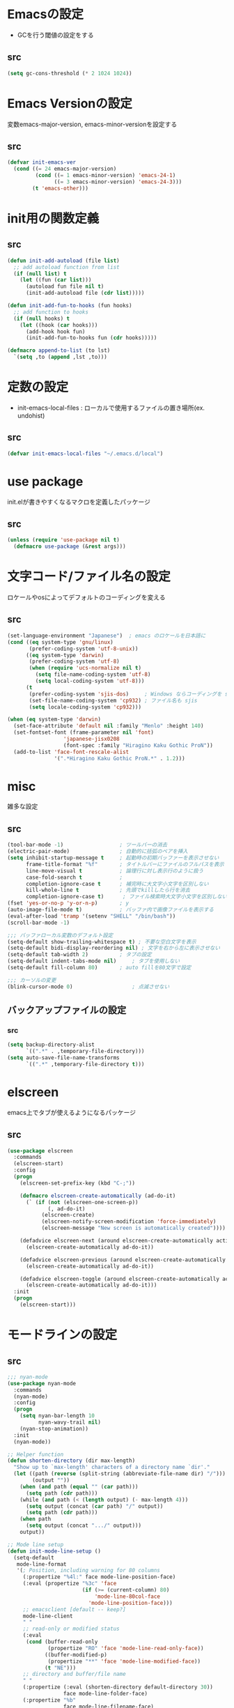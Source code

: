 * Emacsの設定
  * GCを行う閾値の設定をする
** src
   #+BEGIN_SRC emacs-lisp
     (setq gc-cons-threshold (* 2 1024 1024))
   #+END_SRC
* Emacs Versionの設定
  変数emacs-major-version, emacs-minor-versionを設定する

** src
  #+BEGIN_SRC emacs-lisp
    (defvar init-emacs-ver
      (cond ((= 24 emacs-major-version)
             (cond ((= 1 emacs-minor-version) 'emacs-24-1)
                   ((= 3 emacs-minor-version) 'emacs-24-3)))
            (t 'emacs-other)))
  #+END_SRC

* init用の関数定義
** src
   #+BEGIN_SRC emacs-lisp
     (defun init-add-autoload (file list)
       ;; add autoload function from list
       (if (null list) t
         (let ((fun (car list)))
           (autoload fun file nil t)
           (init-add-autoload file (cdr list)))))

     (defun init-add-fun-to-hooks (fun hooks)
       ;; add function to hooks
       (if (null hooks) t
         (let ((hook (car hooks)))
           (add-hook hook fun)
           (init-add-fun-to-hooks fun (cdr hooks)))))

     (defmacro append-to-list (to lst)
       `(setq ,to (append ,lst ,to)))
   #+END_SRC
* 定数の設定
  * init-emacs-local-files : ローカルで使用するファイルの置き場所(ex. undohist)
** src
   #+BEGIN_SRC emacs-lisp
     (defvar init-emacs-local-files "~/.emacs.d/local")
   #+END_SRC
* use package
  init.elが書きやすくなるマクロを定義したパッケージ

** src
  #+BEGIN_SRC emacs-lisp
    (unless (require 'use-package nil t)
      (defmacro use-package (&rest args)))

  #+END_SRC

* 文字コード/ファイル名の設定
  ロケールやosによってデフォルトのコーディングを変える

** src
  #+BEGIN_SRC emacs-lisp
    (set-language-environment "Japanese")  ; emacs のロケールを日本語に
    (cond ((eq system-type 'gnu/linux)
           (prefer-coding-system 'utf-8-unix))
          ((eq system-type 'darwin)
           (prefer-coding-system 'utf-8)
           (when (require 'ucs-normalize nil t)
             (setq file-name-coding-system 'utf-8)
             (setq local-coding-system 'utf-8)))
          (t
           (prefer-coding-system 'sjis-dos)     ; Windows ならコーディングを sjis に
           (set-file-name-coding-system 'cp932) ; ファイル名も sjis
           (setq locale-coding-system 'cp932)))

    (when (eq system-type 'darwin)
      (set-face-attribute 'default nil :family "Menlo" :height 140)
      (set-fontset-font (frame-parameter nil 'font)
                      'japanese-jisx0208
                      (font-spec :family "Hiragino Kaku Gothic ProN"))
      (add-to-list 'face-font-rescale-alist
                   '(".*Hiragino Kaku Gothic ProN.*" . 1.2)))

  #+END_SRC

* misc
  雑多な設定
** src
   #+BEGIN_SRC emacs-lisp
     (tool-bar-mode -1)                  ; ツールバーの消去
     (electric-pair-mode)                ; 自動的に括弧のペアを挿入
     (setq inhibit-startup-message t     ; 起動時の初期バッファーを表示させない
           frame-title-format "%f"       ; タイトルバーにファイルのフルパスを表示
           line-move-visual t            ; 論理行に対し表示行のように扱う
           case-fold-search t            ;
           completion-ignore-case t      ; 補完時に大文字小文字を区別しない
           kill-whole-line t             ; 先頭でkillしたら行を消去
           completion-ignore-case t)      ; ファイル検索時大文字小文字を区別しない
     (fset 'yes-or-no-p 'y-or-n-p)       ; y
     (auto-image-file-mode t)            ; バッファ内で画像ファイルを表示する
     (eval-after-load 'tramp '(setenv "SHELL" "/bin/bash"))
     (scroll-bar-mode -1)

     ;;; バッファローカル変数のデフォルト設定
     (setq-default show-trailing-whitespace t) ; 不要な空白文字を表示
     (setq-default bidi-display-reordering nil) ; 文字を右から左に表示させない
     (setq-default tab-width 2)          ; タブの設定
     (setq-default indent-tabs-mode nil)     ; タブを使用しない
     (setq-default fill-column 80)       ; auto fillを80文字で設定

     ;;; カーソルの変更
     (blink-cursor-mode 0)                   ; 点滅させない
   #+END_SRC
** バックアップファイルの設定
*** src
    #+BEGIN_SRC emacs-lisp
      (setq backup-directory-alist
            `((".*" . ,temporary-file-directory)))
      (setq auto-save-file-name-transforms
            `((".*" ,temporary-file-directory t)))
    #+END_SRC
* elscreen
  emacs上でタブが使えるようになるパッケージ

** src
  #+BEGIN_SRC emacs-lisp
    (use-package elscreen
      :commands
      (elscreen-start)
      :config
      (progn
        (elscreen-set-prefix-key (kbd "C-;"))

        (defmacro elscreen-create-automatically (ad-do-it)
          (` (if (not (elscreen-one-screen-p))
                 (, ad-do-it)
               (elscreen-create)
               (elscreen-notify-screen-modification 'force-immediately)
               (elscreen-message "New screen is automatically created"))))

        (defadvice elscreen-next (around elscreen-create-automatically activate)
          (elscreen-create-automatically ad-do-it))

        (defadvice elscreen-previous (around elscreen-create-automatically activate)
          (elscreen-create-automatically ad-do-it))

        (defadvice elscreen-toggle (around elscreen-create-automatically activate)
          (elscreen-create-automatically ad-do-it)))
      :init
      (progn
        (elscreen-start)))
  #+END_SRC

* モードラインの設定

** src
   #+BEGIN_SRC emacs-lisp
     ;;; nyan-mode
     (use-package nyan-mode
       :commands
       (nyan-mode)
       :config
       (progn
         (setq nyan-bar-length 10
               nyan-wavy-trail nil)
         (nyan-stop-animation))
       :init
       (nyan-mode))

     ;; Helper function
     (defun shorten-directory (dir max-length)
       "Show up to `max-length' characters of a directory name `dir'."
       (let ((path (reverse (split-string (abbreviate-file-name dir) "/")))
             (output ""))
         (when (and path (equal "" (car path)))
           (setq path (cdr path)))
         (while (and path (< (length output) (- max-length 4)))
           (setq output (concat (car path) "/" output))
           (setq path (cdr path)))
         (when path
           (setq output (concat ".../" output)))
         output))

     ;; Mode line setup
     (defun init-mode-line-setup ()
       (setq-default
        mode-line-format
        '(; Position, including warning for 80 columns
          (:propertize "%4l:" face mode-line-position-face)
          (:eval (propertize "%3c" 'face
                             (if (>= (current-column) 80)
                                 'mode-line-80col-face
                               'mode-line-position-face)))
          ;; emacsclient [default -- keep?]
          mode-line-client
          " "
          ;; read-only or modified status
          (:eval
           (cond (buffer-read-only
                  (propertize "RO" 'face 'mode-line-read-only-face))
                 ((buffer-modified-p)
                  (propertize "**" 'face 'mode-line-modified-face))
                 (t "NE")))
          ;; directory and buffer/file name
          " "
          (:propertize (:eval (shorten-directory default-directory 30))
                       face mode-line-folder-face)
          (:propertize "%b"
                       face mode-line-filename-face)
          " "
          "["(:propertize mode-name face mode-line-mode-face)"]"
          (vc-mode vc-mode)
          (:propertize mode-line-process face mode-line-process-face)
          (global-mode-string global-mode-string)
          " "
          (:eval (when nyan-mode (list (nyan-create)))) "%p"
          ))

       ;; Extra mode line faces
       (make-face 'mode-line-read-only-face)
       (make-face 'mode-line-modified-face)
       (make-face 'mode-line-folder-face)
       (make-face 'mode-line-filename-face)
       (make-face 'mode-line-position-face)
       (make-face 'mode-line-mode-face)
       (make-face 'mode-line-process-face)
       (make-face 'mode-line-80col-face)

       (set-face-attribute 'mode-line nil
                           :foreground "spring green" :background "gray20"
                           :inverse-video nil
                           :box '(:line-width 2 :color "gray20" :style nil))
       (set-face-attribute 'mode-line-inactive nil
                           :foreground "gray80" :background "gray40"
                           :inverse-video nil
                           :box '(:line-width 4 :color "gray40" :style nil))
       (set-face-attribute 'mode-line-read-only-face nil
                           :inherit 'mode-line-face
                           :foreground "#4271ae"
                           :box '(:line-width 2 :color "#4271ae"))
       (set-face-attribute 'mode-line-modified-face nil
                           :inherit 'mode-line-face
                           :foreground "#c82829"
                           :background "#ffffff"
                           :box '(:line-width 2 :color "#c82829"))
       (set-face-attribute 'mode-line-folder-face nil
                           :inherit 'mode-line-face)
       (set-face-attribute 'mode-line-filename-face nil
                           :inherit 'mode-line-face
                           :foreground "deeppink"
                           :weight 'bold)
       (set-face-attribute 'mode-line-position-face nil
                           :inherit 'mode-line-face
                           :family "Menlo" :height 100)
       (set-face-attribute 'mode-line-mode-face nil
                           :inherit 'mode-line-face)
       (set-face-attribute 'mode-line-process-face nil
                           :inherit 'mode-line-face)
       (set-face-attribute 'mode-line-80col-face nil
                           :inherit 'mode-line-position-face
                           :foreground "black" :background "#eab700"))

     (init-mode-line-setup)
   #+END_SRC

* 表示関係
** Theme
*** src
    #+BEGIN_SRC emacs-lisp
      (defvar init-load-theme-path "~/.emacs.d/el-get/organic-green-theme/")
      (when (file-exists-p init-load-theme-path)
        (add-to-list 'custom-theme-load-path init-load-theme-path)
        (load-theme 'organic-green t nil)
        (set-face-foreground 'font-lock-builtin-face "magenta"))
    #+END_SRC
** 括弧のハイライト
*** src
    #+BEGIN_SRC emacs-lisp
      (use-package paren
        :config
        (progn
          (setq show-paren-delay 0.1   ;括弧のハイライトを表示するまでの時間
                show-paren-style 'expression) ;括弧の中もハイライト
          (set-face-background 'show-paren-match-face nil) ;バックグランドフェイスを消す
          (set-face-underline 'show-paren-match-face "red")) ;下線の色をつける
        :init
        (show-paren-mode t))
    #+END_SRC
** pretty-mode
   lambdaや<=などの文字列をλなどの記号に置き換える.
*** 内容
    - racket-modeをscheme-modeの置き換えに対応付ける
    - ∅(pretty-modeでは:nilのgroup)を表示させない
    - プログラム関係のファイルのフック(prog-mode-hook)に掛ける

*** TODO src
    #+BEGIN_SRC emacs-lisp
      (use-package pretty-mode
        :init
        (progn
          (setq pretty-active-groups
                '((coq-mode . (:greek))
                  (racket-mode . ()))))
        :config
        (progn
          (global-pretty-mode 1)))

    #+END_SRC
** 現在行のハイライト
*** 参考url
    http://rubikitch.com/2015/05/14/global-hl-line-mode-timer/
*** src
    #+BEGIN_SRC emacs-lisp
      (use-package hl-line
        :init
        (progn
          (defun global-hl-line-timer-function ()
            (global-hl-line-unhighlight-all)
            (let ((global-hl-line-mode t))
              (global-hl-line-highlight)))
          (setq global-hl-line-timer
                (run-with-idle-timer 0.03 t 'global-hl-line-timer-function))))
    #+END_SRC
* キーバインドの設定
** src
   #+BEGIN_SRC emacs-lisp
     (keyboard-translate ?\C-h ?\C-?)                                                ; C-hをBackSpaceキーに変更
     (bind-key "\C-h" nil)
     (bind-key "C-m" 'newline-and-indent)            ; C-m に改行 インデントを割り当てる(
     (bind-key "C-c l" 'toggle-truncate-lines)       ; C-c l に折り返しを割り当てる
     (bind-key "M-l" 'goto-line)
     (bind-key "C-c i" 'init-open-dotemacs)          ; C-c で init ファイルオープン
     (bind-key "C-c j" 'split-window-horizontally)
     (bind-key "C-c u" 'split-window-vertically)
     (bind-key "C-c r" 'query-replace)

     (defun init-open-dotemacs ()
       (interactive)
       (find-file "~/.emacs.d/init.org"))
   #+END_SRC

* skk
  日本語入力システム
** src
   #+BEGIN_SRC emacs-lisp
     (use-package skk
       :commands
       (skk-mode skk-latin-mode-on)
       :bind
       (("<muhenkan>" . skk-mode)
        ("<zenkaku-hankaku>" . skk-mode))
       :init
       (progn
         (defun init-skk-mode-hooks ()
           (progn
             (skk-mode 1)
             (skk-latin-mode-on)))

         (init-add-fun-to-hooks 'init-skk-mode-hooks
                                '(find-file-hook lisp-intraction-mode-hook))

         (setq skk-user-directory (file-name-as-directory (concat (file-name-as-directory init-emacs-local-files) ".ddskk")))

         (defun init-check-jisyo-file ()
           (unless (file-exists-p
                    (concat skk-user-directory "SKK-JISYO.L"))
             (unless (file-exists-p skk-user-directory)
               (make-directory skk-user-directory))
             (message "Downloading SKK-JISYO.L")
             (url-copy-file "http://openlab.jp/skk/dic/SKK-JISYO.L.gz" "SKK-JISYO.L.gz")
             (message "Decompressing SKK-JISYO.L")
             (call-process-shell-command "gzip -d SKK-JISYO.L.gz")
             (message "Move SKK-JISYO.L")
             (call-process-shell-command (format "mv SKK-JISYO.L %s" skk-user-directory))))

         (init-check-jisyo-file))
       :config
       (progn
         (setq-default skk-kutouten-type 'en)
         (setq default-input-method "japanese-skk"
               ;; skk-kuten-touten-alist '((jp . ("." . "," ))
               ;;                          (en . ("." . ","))); 句読点を「，．」にする
               skk-large-jisyo (concat (file-name-as-directory skk-user-directory) "SKK-JISYO.L")
               skk-use-azik t
               skk-azik-keyboard-type 'jp106)

         (skk-mode 1)                     ; 次のfaceを定義させるために必要

         (set-face-attribute 'skk-emacs-hiragana-face nil
                             :family "MigMix 2M"
                             :foreground "pink")))
   #+END_SRC
* auto-insert
  ファイルを開いた際に自動的にテンプレートを挿入するパッケージ
** src
   #+BEGIN_SRC emacs-lisp
     (use-package autoinsert
       :commands
       (auto-insert)
       :config
       (progn
         (setq auto-insert-directory "~/.emacs.d/conf/insert/" ; テンプレートファイルの場所
               auto-insert-query nil ; テンプレートを挿入するか聞かない
               auto-insert-alist ; 拡張子とテンプレートを対応づける
               '(("\\.py$" . "py.template")
                 ("\\.org$" . "org.template")))
         (auto-insert-mode 1))
       :init
       (progn
         (add-hook 'find-file-hooks 'auto-insert)))
   #+END_SRC
* multi-term
  シェルモード
** src
   #+BEGIN_SRC emacs-lisp
     (use-package multi-term
       :commands
       (multi-term)
       :config
       (progn
         (setq multi-term-program "/bin/bash")
         (defalias 'shell 'multi-term)))
   #+END_SRC
* redo/undo関連
  * undo-tree : C-x u でundo treeを表示
** src
   #+BEGIN_SRC emacs-lisp
     (use-package undohist
       :commands
       (undohist-initialize)
       :config
       (progn
            (setq undohist-ignored-files '("COMMIT_EDITMSG")))
       :init
       (progn
         (setq undohist-directory (concat (file-name-as-directory init-emacs-local-files) ".undohist"))
         (undohist-initialize)))

     (use-package undo-tree
       :bind
       (("C-." . undo-tree-redo))
       :commands
       (global-undo-tree-mode)
       :config
       (global-undo-tree-mode))
   #+END_SRC
* sequential-command
  同じキーバインドで押下回数によって動作を変えれるパッケージ
** src
   #+BEGIN_SRC emacs-lisp
     (use-package sequential-command-config
        :bind
        (("C-a" . seq-home)
         ("C-e" . seq-end))
        :config
        (progn
          (when (require 'org nil t)
            (define-key org-mode-map (kbd "C-a") 'org-seq-home)
            (define-key org-mode-map (kbd "C-e") 'org-seq-end))))
   #+END_SRC
* 正規表現
** pcre2el
   emacs上でpcre(perl正規表現)が使える
*** 参考url
    - http://rubikitch.com/2015/04/25/pcre2el/
*** key-bind
    - C-c / / :: rxt-explain emacsの正規表現をpcreで解説
    - C-c / c :: rxt-convert-syntax Emacs/PCRE間の変換し、kill-ringへ
    - C-c / x :: rxt-convert-to-rx rxへの変換
    - C-c / ′ :: rxt-convert-to-strings 文字列集合へ分解
*** src
    #+BEGIN_SRC emacs-lisp
      (use-package pcre2el
        :config
        (progn
          (add-hook 'prog-mode-hook 'rxt-mode)
          (add-hook 'reb-mode-hook 'rxt-mode)
          (setq reb-re-syntax 'pcre)))
    #+END_SRC
** visutal-regexp-streoids
   perl/pythonの正規表現でisearchが可能になる
*** src
    #+BEGIN_SRC emacs-lisp
      (use-package visual-regexp-steroids
        :disabled t
        :bind
        (("M-%" . vr/query-replace)
         ("C-M-r" . vr/isearch-backward)
         (""C-M-s"" . vr/isearch-forward))
        :config
        (progn
          (setq vr/engine 'python)                ;python regexpならばこれ
          ))
    #+END_SRC
* dired mode
** src
   #+BEGIN_SRC emacs-lisp
     (use-package dired
       :config
       (progn
         (bind-key "C-t" 'ace-window dired-mode-map)
         (require 'dired-x nil t)))

   #+END_SRC
* 矩形編集
  cua modeを使用する
** src
   #+BEGIN_SRC emacs-lisp
     (use-package cua-base
       :bind
       (("C-x SPC" . cua-set-rectangle-mark)
        ("C-x C-SPC" . cua-set-rectangle-mark))
       :config
       (progn
         ; cuaのキーバインドを禁止
         (setq cua-enable-cua-keys nil))
       :init
       (cua-mode 1))
   #+END_SRC
* auto-complete
** src
   #+BEGIN_SRC emacs-lisp
     (global-auto-complete-mode t)
     (ac-config-default)
   #+END_SRC
* ace-mode
** ace-jump-mode
*** src
    #+BEGIN_SRC emacs-lisp
      (use-package ace-jump-mode
        :bind
        (("C-@" . ace-jump-char-mode))
        :init
        (progn
          (setq ace-jump-mode-move-keys
                (append "asdfghjkl;:]qwertyuiop@zxcvbnm,." nil))
          (setq ace-jump-word-mode-use-query-char nil)))
    #+END_SRC
** ace-jump-buffer
*** src
   #+BEGIN_SRC emacs-lisp
     (use-package ace-jump-buffer
       :disabled t
       :bind
       (("C-x b" . ace-jump-buffer)))

     (use-package ace-window
       :bind
       (("C-t" . ace-window))
       :init
       (progn
         (setq aw-keys '(?a ?s ?d ?f ?g ?h ?j ?k ?l))))
   #+END_SRC
** ace-isearch
*** 参考url
    http://rubikitch.com/2014/10/08/ace-isearch/
*** src
    #+BEGIN_SRC emacs-lisp
      (use-package ace-isearch
        :config
        (progn
          (setq ace-isearch-input-length 4)
          (global-ace-isearch-mode 1)))
    #+END_SRC
* helm
** helm config
*** src
    #+BEGIN_SRC emacs-lisp
      (use-package helm-config
        :bind
        (("C-x b" . helm-mini)
         ("C-x C-b" . helm-mini)
         ("M-x" . helm-M-x)
         ("C-x f" . helm-find-files)
         ("C-x C-f" . helm-find-files)
         ("M-y" . helm-show-kill-ring))
        :init
        (progn
          (setq  enable-recursive-minibuffers t
                 helm-exit-idle-delay 0
                 helm-ff-skip-boring-files t))
        :config
        (progn
          (append-to-list helm-boring-file-regexp-list
                          '("\\.omc$" "\\.o$" "\\.cmx$" "\\.cmi$" "\\.cmt$" "\\.omakedb" "\\.pyc$"
                            "\\.hi$" "\\.DS_Store"))
          (append-to-list helm-boring-buffer-regexp-list
                          '("*magit")))
        )

    #+END_SRC
** helm-descbinds
   M-x describe-bindinsで表示させるkey-bindをhelmで使える
*** src
    #+BEGIN_SRC emacs-lisp
      (use-package helm-descbinds
        :config
        (progn
          (helm-descbinds-mode)))
    #+END_SRC
** ac-helm
   auto completeをhelmで使える
*** src
   #+BEGIN_SRC emacs-lisp
     (use-package ac-helm
       :bind
       (("C-:" . ac-complete-with-helm)))

   #+END_SRC
** helm migemo
*** src
    #+BEGIN_SRC emacs-lisp
      (use-package helm-migemo)
    #+END_SRC

** helm swoop
   - color-moccurのような検索ができる
   - isearchの後にM-iでhelm-swoopもできる

   - M-x helm-swoop :: 検索を行う
*** 参考url
    http://rubikitch.com/2014/12/25/helm-swoop/
*** src
    #+BEGIN_SRC emacs-lisp
      (use-package helm-swoop)
    #+END_SRC
** helm ls git
*** src
    #+BEGIN_SRC emacs-lisp
      (use-package helm-ls-git
        :bind
        (("C-x C-d" . helm-browse-project)))
    #+END_SRC
** helm ag
   検索コマンドagを使った一括検索
*** src
    #+BEGIN_SRC emacs-lisp
      (use-package helm-ag
        :bind
        (("C-c s" . helm-ag)))
    #+END_SRC
* プログラム関連
** tags
*** ctags
**** src
     #+BEGIN_SRC emacs-lisp
       (use-package ctags
         :config
         (progn
           (setq tags-revert-without-query t
                 ctags-command "ctags -R"))
         :bind
         (("<f5>" . ctags-create-or-update-tags-table))) ;tag ファイルの生成
     #+END_SRC
*** gtags
**** src
     #+BEGIN_SRC emacs-lisp
       (use-package gtats
         :commands
         (gtags-mode gtags-make-complete-list)
         :config
         (progn
           (bind-key "M-t" 'gtags-find-tag gtags-mode-map)
           (bind-key "M-r" 'gtags-find-rtag gtags-mode-map)
           (bind-key "M-s" 'gtags-find-symbol gtags-mode-map)
           (bind-key "C-t" 'gtags-pop-stack gtags-mode-map)))
     #+END_SRC
** lisp系
*** lispxmp
    プログラムの実行結果をコメントに表示させてくれるパッケージ
**** src
     #+BEGIN_SRC emacs-lisp
       (use-package lispxmp
         :commands
         (lispxmp)
         :init
         (progn
           (bind-key "C-c C-d" 'lispxmp emacs-lisp-mode-map)
           (bind-key "C-c C-d" 'lispxmp lisp-interaction-mode-map)))
     #+END_SRC

*** paredit
    括弧の対応付けを行ってくれるパッケージ
**** src
     #+BEGIN_SRC emacs-lisp
       (use-package paredit
         :commands
         (enable-paredit-mode
          paredit-wrap-round
          paredit-splice-sexp)
         :init
         (progn
           (bind-key "M-8" 'paredit-wrap-round emacs-lisp-mode-map)
           (bind-key "M-9" 'paredit-splice-sexp emacs-lisp-mode-map)
           ;; paredit-modeが自動で起動するようにhookに追加
           (init-add-fun-to-hooks 'enable-paredit-mode
                                '(emacs-lisp-mode-hook
                                  scheme-mode-hook
                                  lisp-interaction-mode-hook
                                  lisp-mode-hook
                                  ielm-mode-hook))))
     #+END_SRC
*** eldoc関連
    emacs-lispの関数の情報を表示するパッケージ
**** src
     #+BEGIN_SRC emacs-lisp
       (use-package eldoc
         :config
         (progn
              (require 'eldoc-extension nil t)
              (setq eldoc-idle-delay 0.1                ; eldocをすぐ表示
                    eldoc-echo-area-use-multiline-p t)) ; 複数行にわたって表示
         :init
         (progn
           (init-add-fun-to-hooks 'turn-on-eldoc-mode
                                  '(lisp-interaction-mode-hook
                                    lisp-mode-hook
                                    ielm-mode-hook
                                    emacs-lisp-mode-hook))))
     #+END_SRC
*** 雑多な設定
**** src
     #+BEGIN_SRC emacs-lisp
       (bind-key  "C-c f" 'describe-function emacs-lisp-mode-map)
       (bind-key  "C-c v" 'describe-variable emacs-lisp-mode-map)
       (set-face-foreground 'font-lock-regexp-grouping-backslash "green3")
       (set-face-foreground 'font-lock-regexp-grouping-construct "green3")
     #+END_SRC
** python
*** src
    #+BEGIN_SRC emacs-lisp
      (use-package virtualwrapper
        :init
        (progn
          (exec-path-from-shell-copy-envs '("WORKON_HOME"))
          (setq venv-location (getenv "WORKON_HOME"))
          (setq venv-executables-dir "/usr/local/bin/")))
        :config
        (progn
          (venv-initialize-interactive-shells)
          (venv-initialize-eshell))

      (use-package python
        :mode
        (("\\.py\\'" . python-mode)))

      (when (executable-find "ipython")
        (use-package ipython))
    #+END_SRC
** c言語
** src
   #+BEGIN_SRC emacs-lisp
          (defun init-c-mode-common-hook ()
            (progn
              (gtags-mode 1)                              ;gtags モードに入るようにする
              (gtags-make-complete-list)
              (hide-ifdef-mode)
              (setq gdb-many-windows t) ; gdbのバッファを良い感じにする
     ))
     (add-hook 'c-mode-common-hook 'init-c-mode-common-hook)

   #+END_SRC
** make関連
*** cmake
**** src
     #+BEGIN_SRC emacs-lisp
       (use-package cmake-mode
         :mode
         (("CMakeLists.txt" . cmake-mode) ))
     #+END_SRC
** flycheck
*** src
    #+BEGIN_SRC emacs-lisp
      (use-package flycheck
        :config
        (progn
          (defvar omake-program-arguments "-P -w --verbose")
          (flycheck-define-checker ocaml-checker
            "flychecker for ocaml"
            :command ("ocamlc" "-c" source)
            :error-patterns
            ((error line-start "File \"" (file-name) "\", line "
                    line ", " (minimal-match (one-or-more not-newline)) ":\n" (message) line-end))
            :modes (tuareg-mode))

          (add-to-list 'flycheck-checkers 'ocaml-checker)
          (setq flycheck-display-errors-function #'flycheck-pos-tip-error-messages
                flycheck-pos-tip-timeout 10))
        :init
        (progn
          (add-hook 'after-init-hook #'global-flycheck-mode)))
      (use-package flycheck-color-mode-line
        :config
        (progn
          (set-face-attribute 'flycheck-color-mode-line-warning-face nil
                              :foreground "orange")

          (set-face-attribute 'flycheck-color-mode-line-error-face nil
                              :foreground "tomato")

          (add-hook 'flycheck-mode-hook 'flycheck-color-mode-line-mode)))

    #+END_SRC
** highlight symbol
   識別子をハイライトするパッケージ

*** src
   #+BEGIN_SRC emacs-lisp
     (use-package highlight-symbol
       :config
       (progn
         (setq highlight-symbol-idle-delay 0.1))
       :init
       (progn
         (add-hook 'prog-mode-hook 'highlight-symbol-mode)))
   #+END_SRC
* popwin
** src
   #+BEGIN_SRC emacs-lisp
     (use-package popwin
       :commands
       (popwin-mode)
       :config
       (progn
         (setq popwin:close-popup-window-timer-interval 0.05)
         (append-to-list popwin:special-display-config
                         '(("*Help*" :height 20 :position bottom)
                           ("*Backtrace*":height 12 :position bottom :noselect t)
                           ("*ack*":height 12 :position bottom)
                           ("^\*Org.+\*$" :height 20 :position bottom :regexp t)
                           ("^\*magit.+\*$" :height 25 :position bottom :regexp t)
                           ("*ocaml-libraries*" :height 25 :position bottom :regexp t))))
       :init
       (popwin-mode 1))

   #+END_SRC
* 文章関連(Lightweight Markup etc.)
** rst
*** src
    #+BEGIN_SRC emacs-lisp
      (use-package rst
        :mode ("\\.rst$" . rst-mode)
        :config
        (progn
          ; 背景が黒い場合はこうしないと見出しが見づらい
          (setq frame-background-mode 'dark)))
    #+END_SRC
** markdown
*** src
    #+BEGIN_SRC emacs-lisp
      (use-package markdown-mode
        :mode ("\\.md$" . markdown-mode))
    #+END_SRC
** TODO latex
*** src
    #+BEGIN_SRC emacs-lisp
      (setq tex-compile-commands
            '(("ptex2pdf -l -ot '-synctex=1' %f")))

      (setq pdf-latex-command "ptex2pdf")

      (setq TeX-default-mode 'japanese-latex-mode)

      (setq japanese-LaTeX-default-style "jarticle")
      (setq TeX-output-view-style '(("^dvi$" "." "xdvi '%d'")))
      (setq preview-image-type 'dvipng)
      (add-hook 'LaTeX-mode-hook (function (lambda ()
        (add-to-list 'TeX-command-list
          '("pTeX" "%(PDF)ptex %`%S%(PDFout)%(mode)%' %t"
           TeX-run-TeX nil (plain-tex-mode) :help "Run ASCII pTeX"))
        (add-to-list 'TeX-command-list
          '("pLaTeX" "%(PDF)platex %`%S%(PDFout)%(mode)%' %t"
           TeX-run-TeX nil (latex-mode) :help "Run ASCII pLaTeX"))
        (add-to-list 'TeX-command-list
          '("acroread" "acroread '%s.pdf' " TeX-run-command t nil))
        (add-to-list 'TeX-command-list
          '("pdf" "dvipdfmx -V 4 '%s' " TeX-run-command t nil))
        (load "beamer")
        )))

      (add-hook 'LaTeX-mode-hook 'turn-on-reftex)
      (setq reftex-plug-into-AUCTeX t)

      (setq TeX-auto-save t)
      (setq TeX-parse-self t)
      (setq-default TeX-master nil)

      (add-hook 'LaTeX-mode-hook 'visual-line-mode)
      ;; (add-hook 'LaTeX-mode-hook 'flyspell-mode)
      (add-hook 'LaTeX-mode-hook 'LaTeX-math-mode)

      ;; Change key bindings
      (add-hook 'reftex-mode-hook
       '(lambda ()
                     (define-key reftex-mode-map (kbd "\C-cr") 'reftex-reference)
                     (define-key reftex-mode-map (kbd "\C-cl") 'reftex-label)
                     (define-key reftex-mode-map (kbd "\C-cc") 'reftex-citation)
      ))

      ;; 数式のラベル作成時にも自分でラベルを入力できるようにする
      (setq reftex-insert-label-flags '("s" "sfte"))

      ;; \eqrefを使う
      (setq reftex-label-alist
            '(
              (nil ?e nil "\\eqref{%s}" nil nil)
              ))

      ; RefTeXで使用するbibファイルの位置を指定する
      (setq reftex-default-bibliography '("~/tex/biblio.bib" "~/tex/biblio2.bib"))
    #+END_SRC
** org-mode
*** src
    #+BEGIN_SRC emacs-lisp
      (use-package org
        :commands
        (org-present-big org-present-small org-remove-inline-images org-display-inline-images)
        :config
        (progn
          (setq org-directory "~/Dropbox/Org/"
                org-default-notes-file (concat org-directory "agenda.org") ; ディレクトリの設定
                org-startup-truncated nil ; 表示を打ち切らない
                org-export-htmlize-output-type 'css ; HTML出力したときコードハイライトcssを分離する
                org-return-follows-link t
                org-use-fast-todo-selection t
                org-display-custom-times "<%Y-%m-%d %H:%M:%S>" ; 日付けの設定
                org-time-stamp-custom-formats "<%Y-%m-%d %H:%M:%S>" ; 日付けの設定
                org-agenda-files '("~/Dropbox/Org/gtd.org"))

          ;; org-babelの設定
          (org-babel-do-load-languages
           'org-babel-load-languages
           '((python . t)
             (ocaml . t)
             (haskell . t)
             (sh .t)
             (latex .t)))

          (setq org-todo-keywords
                '((sequence "TODO(t!)" "STARTED(s!)" "WAITING(w!)"
                            "|" "DONE(x!)" "CANCEL(c!)"))
                org-tag-alist
                '(("PROJECT" . ?p) ("BOOK" . ?b)))

          (set-face-attribute 'org-todo nil
                              :foreground "selectedMenuItemColor"
                              :box t )
          (set-face-attribute 'org-done nil
                              :box t)
          (setq org-todo-keyword-faces
                '(("STARTED" . (:foreground "Orange" :box t)))))
        :init
        (progn
          (add-to-list 'auto-mode-alist '("\\.org$" . org-mode))

          (add-hook 'org-mode-hook
                    (lambda ()
                      (auto-fill-mode 1)))

          (add-hook 'org-present-mode-hook
                    (lambda ()
                      (org-present-big)
                      (setq org-present-text-scale 4)
                      (org-display-inline-images)))

          (add-hook 'org-present-mode-quit-hook
                    (lambda ()
                      (org-present-small)
                      (org-remove-inline-images))))
        )

      (use-package org-capture
        :commands
        (org-agenda org-capture)
        :bind
        (("C-c a" . org-agenda)
         ("C-c m" . org-capture))
        :config
        (progn
          (setq org-capture-templates
                '(("t" "Task" entry (file+headline nil "Inbox")
                   "* TODO  %?\n %T\n %a\n %i\n")
                  ("m" "Memo" entry (file+headline nil "Memo")
                   "* %?\n %T\n %a\n %i\n")
                  ("b" "Bug" entry (file+headline nil "Inbox")
                   "* TODO %?   :bug:\n  %T\n %a\n %i\n")
                  ("i" "Idea" entry (file+headline nil "Idea")
                   "* %?\n %U\n %i\n %a\n %i\n")))))

      (use-package ox-latex
        :init
        (progn
          (setq org-latex-pdf-process
                '("platex %f"
                  "platex %f"
                  "bibtex %b"
                  "platex %f"
                  "platex %f"
                  "dvipdfmx %b.dvi"))
          (setq org-export-latex-coding-system 'euc-jp-unix)
          (setq org-export-latex-date-format "%Y-%m-%d")
          (setq org-export-latex-classes nil)
          )
        :config
        (progn
          (add-to-list 'org-latex-classes
                       '("jarticle"
                         "\\documentclass[a4j]{jarticle}"
                         ("\\section{%s}" . "\\section*{%s}")
                         ("\\subsection{%s}" . "\\subsection*{%s}")
                         ("\\subsubsection{%s}" . "\\subsubsection*{%s}")
                         ("\\paragraph{%s}" . "\\paragraph*{%s}")
                         ("\\subparagraph{%s}" . "\\subparagraph*{%s}")))
          (setq org-latex-default-class "jarticle")))
    #+END_SRC
** open-junk-file
*** src
    #+BEGIN_SRC emacs-lisp
      (use-package open-junk-file
        :bind
        (("C-c C-j" . open-junk-file))
        :config
        (progn
          (setq open-junk-file-format "~/Documents/junk/%Y-%m-%d.")))
    #+END_SRC
** viewer
*** src
    #+BEGIN_SRC emacs-lisp
      (use-package viewer
        :commands
        (viewer-stay-in-setup)
        :config
        (progn
          (setq viewer-modeline-color-unwritable "tomato"
                viewer-modeline-color-view "orange")
          (viewer-change-modeline-color-setup)
          (bind-keys :map view-mode-map
                     ("m" . bm-toggle)
                     ("[" . bm-previous)
                     ("]" . bm-next)))
        :init
        (progn
          (setq view-read-only t)
          (viewer-stay-in-setup)))
    #+END_SRC
* フックの設定
** src
   #+BEGIN_SRC emacs-lisp
     (add-hook 'after-save-hook
               'executable-make-buffer-file-executable-if-script-p) ;ファイルが#! から始まる場合, +x を付ける
     (add-hook 'before-save-hook 'delete-trailing-whitespace)
   #+END_SRC
* ediffの設定
** 内容
   - コントロール用のバッファを同一フレーム内に表示
   - diffのバッファを上下ではなく左右に並べる
   - ediff時org-modeならすべて表示させる
** src
   #+BEGIN_SRC emacs-lisp
     (setq ediff-window-setup-function 'ediff-setup-windows-plain)
     (setq ediff-split-window-function 'split-window-horizontally)

     (add-hook 'ediff-prepare-buffer-hook
               (lambda ()
                 (cond ((eq major-mode 'org-mode)
                        (visible-mode 1)))))
   #+END_SRC
* yasnippet
** src
   #+BEGIN_SRC emacs-lisp
     (use-package yasnippet
       :defer t
       :commands
       (yas-global-mode)
       :config
       (progn
         (bind-keys :map yas-minor-mode-map
                    ("C-x i n" . yas-new-snippet)
                    ("C-x i i" . yas-insert-snippet)
                    ("C-x i v" . yas-visit-snippet-file)
                    ("TAB" . yas-next-field)
                    ("<tab>" . nil)
                    ("C-i" . nil)))
       :init
       (setq yas-snippet-dirs '("~/.emacs.d/conf/snippets"))
       (yas-global-mode 1))

     (use-package helm-c-yasnippet
       :commands (helm-yas-complete)
       :bind ("C-o" . helm-yas-complete)
       :config
       (progn
         (setq helm-yas-space-match-any-greedy t)))

   #+END_SRC
* ewwの設定
  emacs上で動作するブラウザ
** src
   #+BEGIN_SRC emacs-lisp
     (use-package eww
       :config
       (progn
         (setq eww-search-prefix "https://www.google.co.jp/search?q=")

         (defun eww-mode-hook--rename-buffer ()
           "Rename eww browser's buffer so sites open in new page."
           (rename-buffer "eww" t))

         (defun eww-disable-images ()
           "eww で画像表示させない"
           (interactive)
           (setq-local shr-put-image-function 'shr-put-image-alt)
           (eww-reload))
         (defun eww-enable-images ()
           "eww で画像表示させる"
           (interactive)
           (setq-local shr-put-image-function 'shr-put-image)
           (eww-reload))
         (defun shr-put-image-alt (spec alt &optional flags)
           (insert alt))
         ;; はじめから非表示
         (defun eww-mode-hook--disable-image ()
           (setq-local shr-put-image-function 'shr-put-image-alt))

         (defun eww-mode-init ()
           (progn
             (eww-mode-hook--disable-image)
             (eww-mode-hook--rename-buffer)
             (setq show-trailing-whitespace nil)))

         (add-hook 'eww-mode-hook 'eww-mode-init)
         (bind-key "<backtab>" 'shr-previous-link eww-mode-map)
         (bind-key "C-c p" 'eww)
         ))
   #+END_SRC
* git gutter
  gitのdiffを表示させる
** src
  #+BEGIN_SRC emacs-lisp
    (use-package git-gutter
      :config
      (progn
        (global-git-gutter-mode t)))
  #+END_SRC
* hilight-symbol
** src
   #+BEGIN_SRC emacs-lisp
     (use-package highlight-symbol
       :config
       (progn
         (setq highlight-symbol-idle-delay 0.2))
       :init
       (progn
         (add-hook 'prog-mode-hook 'highlight-symbol-mode)))
   #+END_SRC
* window関連
** quit-window
   *Help*などでqを押したときにbufferを閉じる
** src
   #+BEGIN_SRC emacs-lisp
     (defadvice quit-window (before quit-window-always-kill)
       "When running `quit-window', always kill the buffer."
       (ad-set-arg 0 t))
     (ad-activate 'quit-window)
   #+END_SRC
* magit
** src
   #+BEGIN_SRC emacs-lisp
     (use-package magit
       :bind
       (("C-c C-g" . magit-status)))
   #+END_SRC
* which key
  プレフィクスキーの次のキーを教えてくれるパッケージ
** 参考url
   http://rubikitch.com/2015/09/14/which-key/
** src
   #+BEGIN_SRC emacs-lisp
     (use-package which-key
       :config
       (progn
         (which-key-setup-side-window-bottom)
         (which-key-mode 1)))
   #+END_SRC
